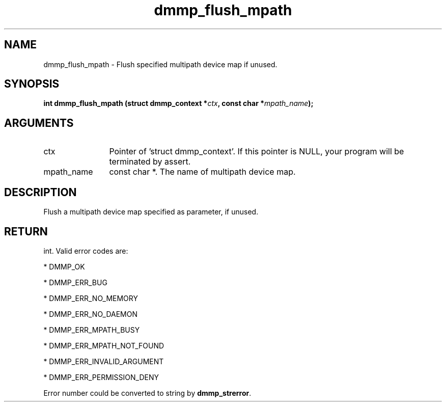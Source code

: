 .TH "dmmp_flush_mpath" 3 "dmmp_flush_mpath" "August 2024" "Device Mapper Multipath API - libdmmp Manual" 
.SH NAME
dmmp_flush_mpath \- Flush specified multipath device map if unused.
.SH SYNOPSIS
.B "int" dmmp_flush_mpath
.BI "(struct dmmp_context *" ctx ","
.BI "const char *" mpath_name ");"
.SH ARGUMENTS
.IP "ctx" 12
Pointer of 'struct dmmp_context'.
If this pointer is NULL, your program will be terminated by assert.
.IP "mpath_name" 12
const char *. The name of multipath device map.
.SH "DESCRIPTION"

Flush a multipath device map specified as parameter, if unused.
.SH "RETURN"
int. Valid error codes are:

* DMMP_OK

* DMMP_ERR_BUG

* DMMP_ERR_NO_MEMORY

* DMMP_ERR_NO_DAEMON

* DMMP_ERR_MPATH_BUSY

* DMMP_ERR_MPATH_NOT_FOUND

* DMMP_ERR_INVALID_ARGUMENT

* DMMP_ERR_PERMISSION_DENY

Error number could be converted to string by \fBdmmp_strerror\fP.
